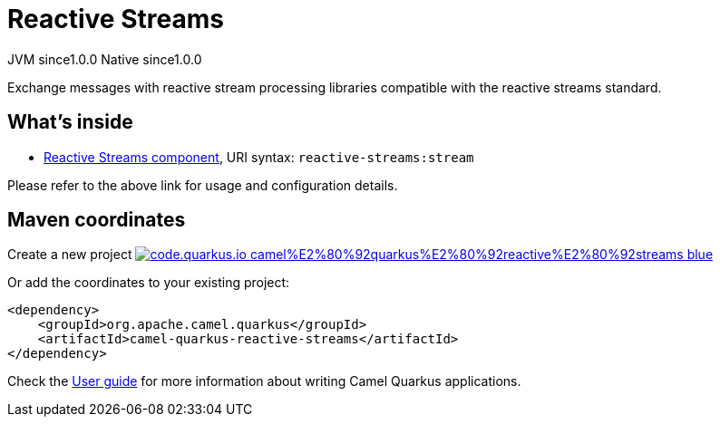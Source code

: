 // Do not edit directly!
// This file was generated by camel-quarkus-maven-plugin:update-extension-doc-page
= Reactive Streams
:page-aliases: extensions/reactive-streams.adoc
:linkattrs:
:cq-artifact-id: camel-quarkus-reactive-streams
:cq-native-supported: true
:cq-status: Stable
:cq-status-deprecation: Stable
:cq-description: Exchange messages with reactive stream processing libraries compatible with the reactive streams standard.
:cq-deprecated: false
:cq-jvm-since: 1.0.0
:cq-native-since: 1.0.0

[.badges]
[.badge-key]##JVM since##[.badge-supported]##1.0.0## [.badge-key]##Native since##[.badge-supported]##1.0.0##

Exchange messages with reactive stream processing libraries compatible with the reactive streams standard.

== What's inside

* xref:{cq-camel-components}::reactive-streams-component.adoc[Reactive Streams component], URI syntax: `reactive-streams:stream`

Please refer to the above link for usage and configuration details.

== Maven coordinates

Create a new project image:https://img.shields.io/badge/code.quarkus.io-camel%E2%80%92quarkus%E2%80%92reactive%E2%80%92streams-blue.svg?logo=quarkus&logoColor=white&labelColor=3678db&color=e97826[link="https://code.quarkus.io/?extension-search=camel-quarkus-reactive-streams", window="_blank"]

Or add the coordinates to your existing project:

[source,xml]
----
<dependency>
    <groupId>org.apache.camel.quarkus</groupId>
    <artifactId>camel-quarkus-reactive-streams</artifactId>
</dependency>
----

Check the xref:user-guide/index.adoc[User guide] for more information about writing Camel Quarkus applications.
